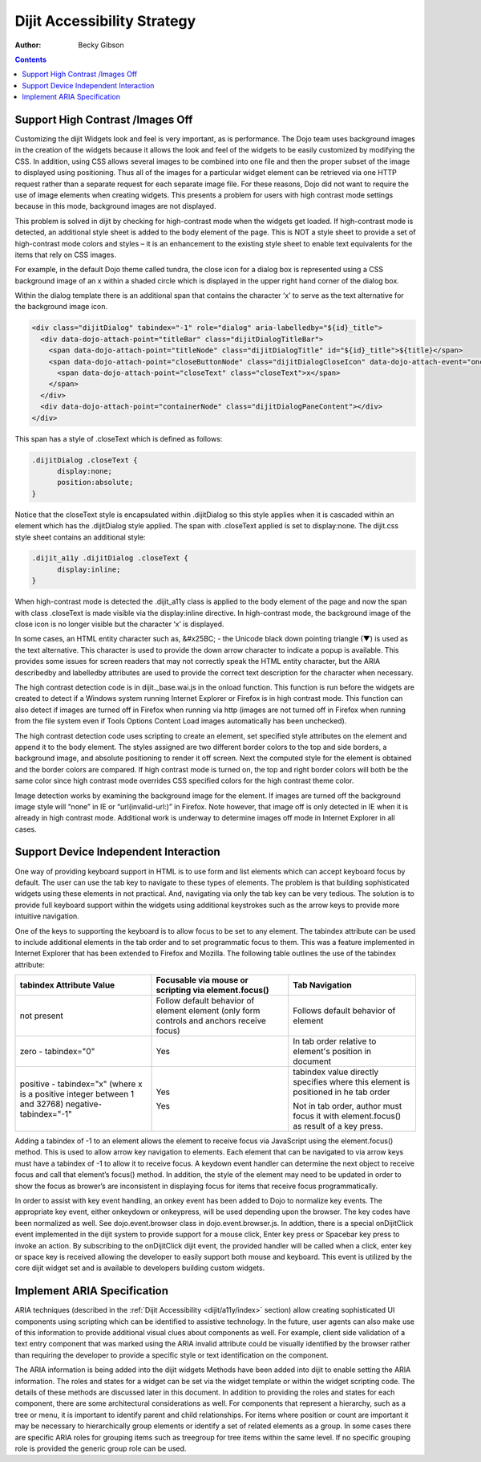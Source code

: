 .. _dijit/a11y/strategy:

Dijit Accessibility Strategy
============================

:Author: Becky Gibson

.. contents::
  :depth: 3

Support High Contrast /Images Off
---------------------------------

Customizing the dijit Widgets look and feel is very important, as is performance. The Dojo team uses background images in the creation of the widgets because it allows the look and feel of the widgets to be easily customized by modifying the CSS. In addition, using CSS allows several images to be combined into one file and then the proper subset of the image to displayed using positioning. Thus all of the images for a particular widget element can be retrieved via one HTTP request rather than a separate request for each separate image file. For these reasons, Dojo did not want to require the use of image elements when creating widgets. This presents a problem for users with high contrast mode settings because in this mode, background images are not displayed.

This problem is solved in dijit by checking for high-contrast mode when the widgets get loaded. If high-contrast mode is detected, an additional style sheet is added to the body element of the page. This is NOT a style sheet to provide a set of high-contrast mode colors and styles – it is an enhancement to the existing style sheet to enable text equivalents for the items that rely on CSS images.

For example, in the default Dojo theme called tundra, the close icon for a dialog box is represented using a CSS background image of an x within a shaded circle which is displayed in the upper right hand corner of the dialog box.

.. image:: dialog.jpg

Within the dialog template there is an additional span that contains the character ‘x’ to serve as the text alternative for the background image icon.

.. code-block :: javascript

  <div class="dijitDialog" tabindex="-1" role="dialog" aria-labelledby="${id}_title">
    <div data-dojo-attach-point="titleBar" class="dijitDialogTitleBar">
      <span data-dojo-attach-point="titleNode" class="dijitDialogTitle" id="${id}_title">${title}</span>
      <span data-dojo-attach-point="closeButtonNode" class="dijitDialogCloseIcon" data-dojo-attach-event="onclick: onCancel">
        <span data-dojo-attach-point="closeText" class="closeText">x</span>
      </span>
    </div>
    <div data-dojo-attach-point="containerNode" class="dijitDialogPaneContent"></div>
  </div>

This span has a style of .closeText which is defined as follows:

.. code-block :: css

  .dijitDialog .closeText {
        display:none;
        position:absolute;
  }

Notice that the closeText style is encapsulated within .dijitDialog so this style applies when it is cascaded within an element which has the
.dijitDialog style applied. The span with .closeText applied is set to display:none. The dijit.css style sheet contains an additional style:

.. code-block :: css

  .dijit_a11y .dijitDialog .closeText {
        display:inline;
  }

When high-contrast mode is detected the .dijit_a11y class is applied to the body element of the page and now the span with class .closeText is made visible via the display:inline directive. In high-contrast mode, the background image of the close icon is no longer visible but the character ‘x’ is displayed.

.. image:: dialog_hc.jpg

In some cases, an HTML entity character such as, &#x25BC; - the Unicode black down pointing triangle (▼) is used as the text alternative. This character is used to provide the down arrow character to indicate a popup is available. This provides some issues for screen readers that may not correctly speak the HTML entity character, but the ARIA describedby and labelledby attributes are used to provide the correct text description for the character when necessary.

The high contrast detection code is in dijit._base.wai.js in the onload function. This function is run before the widgets are created to detect if a Windows system running Internet Explorer or Firefox is in high contrast mode. This function can also detect if images are turned off in Firefox when running via http (images are not turned off in Firefox when running from the file system even if Tools Options Content Load images automatically has been unchecked).

The high contrast detection code uses scripting to create an element, set specified style attributes on the element and append it to the body element. The styles assigned are two different border colors to the top and side borders, a background image, and absolute positioning to render it off screen. Next the computed style for the element is obtained and the border colors are compared. If high contrast mode is turned on, the top and right border colors will both be the same color since high contrast mode overrides CSS specified colors for the high contrast theme color.

Image detection works by examining the background image for the element. If images are turned off the background image style will “none” in IE or “url(invalid-url:)” in Firefox. Note however, that image off is only detected in IE when it is already in high contrast mode. Additional work is underway to determine images off mode in Internet Explorer in all cases.

Support Device Independent Interaction
---------------------------------------

One way of providing keyboard support in HTML is to use form and list elements which can accept keyboard focus by default. The user can use the tab key to navigate to these types of elements. The problem is that building sophisticated widgets using these elements in not practical. And, navigating via only the tab key can be very tedious. The solution is to provide full keyboard support within the widgets using additional keystrokes such as the arrow keys to provide more intuitive navigation.

One of the keys to supporting the keyboard is to allow focus to be set to any element. The tabindex attribute can be used to include additional elements in the tab order and to set programmatic focus to them. This was a feature implemented in Internet Explorer that has been extended to Firefox and Mozilla. The following table outlines the use of the tabindex attribute:

+------------------------+-----------------------------------+-------------------------------------+
|tabindex Attribute Value| Focusable via mouse or scripting  | Tab Navigation                      |
|                        | via element.focus()               |                                     |
+========================+===================================+=====================================+
| not present            | Follow default behavior of element| Follows default behavior of element |
|                        | element (only form controls and   |                                     |
|                        | anchors receive focus)            |                                     |
+------------------------+-----------------------------------+-------------------------------------+
| zero - tabindex="0"    | Yes	                             | In tab order relative to element's  |
|                        |                                   | position in document                |
|                        |                                   |                                     |
+------------------------+-----------------------------------+-------------------------------------+
| positive - tabindex="x"| Yes                               | tabindex value directly specifies   |
| (where x is a positive |                                   | where this element is positioned in |
| integer between 1 and  |                                   | he tab order                        |
| 32768)                 |                                   |                                     |
| negative-tabindex="-1" | Yes                               | Not in tab order, author must focus |
|                        |                                   | it with element.focus() as result of|
|                        |                                   | a key press.                        |
+------------------------+-----------------------------------+-------------------------------------+

Adding a tabindex of -1 to an element allows the element to receive focus via JavaScript using the element.focus() method. This is used to allow arrow key navigation to elements. Each element that can be navigated to via arrow keys must have a tabindex of -1 to allow it to receive focus. A keydown event handler can determine the next object to receive focus and call that element’s focus() method. In addition, the style of the element may need to be updated in order to show the focus as brower’s are inconsistent in displaying focus for items that receive focus programmatically.

In order to assist with key event handling, an onkey event has been added to Dojo to normalize key events. The appropriate key event, either onkeydown or onkeypress, will be used depending upon the browser. The key codes have been normalized as well. See dojo.event.browser class in dojo.event.browser.js. In addtion, there is a special onDijitClick event implemented in the dijit system to provide support for a mouse click, Enter key press or Spacebar key press to invoke an action. By subscribing to the onDijitClick dijit event, the provided handler will be called when a click, enter key or space key is received allowing the developer to easily support both mouse and keyboard. This event is utilized by the core dijit widget set and is available to developers building custom widgets.

Implement ARIA Specification
----------------------------

ARIA techniques (described in the :ref:`Dijit Accessibility <dijit/a11y/index>` section) allow creating sophisticated UI components using scripting which can be identified to assistive technology. In the future, user agents can also make use of this information to provide additional visual clues about components as well. For example, client side validation of a text entry component that was marked using the ARIA invalid attribute could be visually identified by the browser rather than requiring the developer to provide a specific style or text identification on the component.

The ARIA information is being added into the dijit widgets Methods have been added into dijit to enable setting the ARIA information. The roles and states for a widget can be set via the widget template or within the widget scripting code. The details of these methods are discussed later in this document. In addition to providing the roles and states for each component, there are some architectural considerations as well. For components that represent a hierarchy, such as a tree or menu, it is important to identify parent and child relationships. For items where position or count are important it may be necessary to hierarchically group elements or identify a set of related elements as a group. In some cases there are specific ARIA roles for grouping items such as treegroup for tree items within the same level. If no specific grouping role is provided the generic group role can be used.
